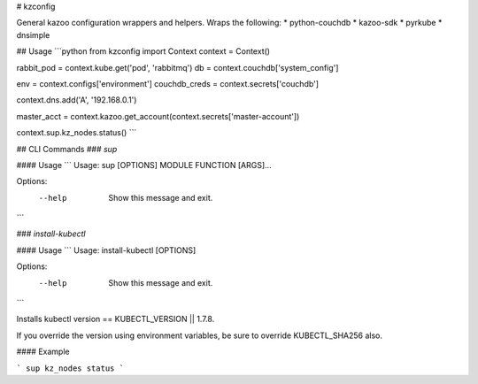 # kzconfig

General kazoo configuration wrappers and helpers.  Wraps the following:
* python-couchdb
* kazoo-sdk
* pyrkube
* dnsimple


## Usage
```python
from kzconfig import Context
context = Context()


rabbit_pod = context.kube.get('pod', 'rabbitmq')
db = context.couchdb['system_config']

env = context.configs['environment']
couchdb_creds = context.secrets['couchdb']

context.dns.add('A', '192.168.0.1')

master_acct = context.kazoo.get_account(context.secrets['master-account'])

context.sup.kz_nodes.status()
```


## CLI Commands
### `sup`

#### Usage
```
Usage: sup [OPTIONS] MODULE FUNCTION [ARGS]...

Options:
  --help  Show this message and exit.
```

### `install-kubectl`

#### Usage
```
Usage: install-kubectl [OPTIONS]

Options:
  --help  Show this message and exit.
```

Installs kubectl version == KUBECTL_VERSION || 1.7.8.

If you override the version using environment variables, be sure to override KUBECTL_SHA256 also.


#### Example

```
sup kz_nodes status
```


